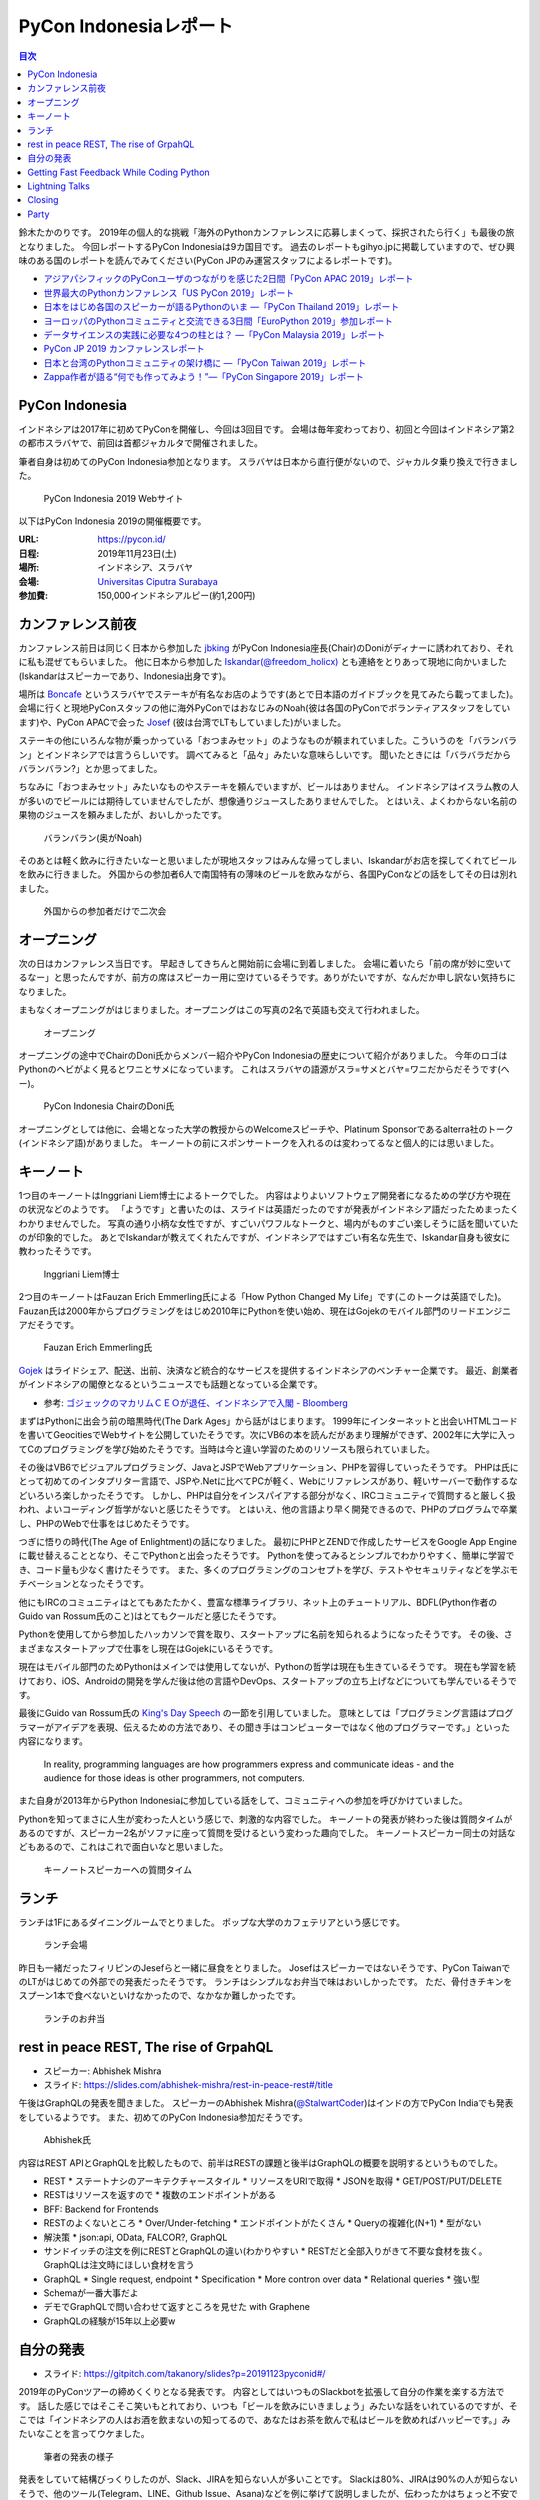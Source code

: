 =========================
 PyCon Indonesiaレポート
=========================

.. contents:: 目次
   :local:

鈴木たかのりです。
2019年の個人的な挑戦「海外のPythonカンファレンスに応募しまくって、採択されたら行く」も最後の旅となりました。
今回レポートするPyCon Indonesiaは9カ国目です。
過去のレポートもgihyo.jpに掲載していますので、ぜひ興味のある国のレポートを読んでみてください(PyCon JPのみ運営スタッフによるレポートです)。

* `アジアパシフィックのPyConユーザのつながりを感じた2日間「PyCon APAC 2019」レポート <https://gihyo.jp/news/report/2019/03/1201>`__
* `世界最大のPythonカンファレンス「US PyCon 2019」レポート <https://gihyo.jp/news/report/01/us-pycon2019>`_
* `日本をはじめ各国のスピーカーが語るPythonのいま ―「PyCon Thailand 2019」レポート <https://gihyo.jp/news/report/2019/07/0501>`_
* `ヨーロッパのPythonコミュニティと交流できる3日間「EuroPython 2019」参加レポート <https://gihyo.jp/news/report/01/europython2019>`_
* `データサイエンスの実践に必要な4つの柱とは？ ―「PyCon Malaysia 2019」レポート <https://gihyo.jp/news/report/2019/09/0901>`_
* `PyCon JP 2019 カンファレンスレポート <http://gihyo.jp/news/report/01/pyconjp2019>`_
* `日本と台湾のPythonコミュニティの架け橋に ―「PyCon Taiwan 2019」レポート <http://gihyo.jp/news/report/01/pycon-tw2019>`_
* `Zappa作者が語る“何でも作ってみよう！”―「PyCon Singapore 2019」レポート <https://gihyo.jp/news/report/2019/10/2901>`_

PyCon Indonesia
===============
インドネシアは2017年に初めてPyConを開催し、今回は3回目です。
会場は毎年変わっており、初回と今回はインドネシア第2の都市スラバヤで、前回は首都ジャカルタで開催されました。

筆者自身は初めてのPyCon Indonesia参加となります。
スラバヤは日本から直行便がないので、ジャカルタ乗り換えで行きました。

.. figure:: /images/id/pyconid.png
   :width: 300

   PyCon Indonesia 2019 Webサイト

以下はPyCon Indonesia 2019の開催概要です。

:URL: https://pycon.id/
:日程: 2019年11月23日(土)
:場所: インドネシア、スラバヤ
:会場: `Universitas Ciputra Surabaya <https://www.uc.ac.id/>`_
:参加費: 150,000インドネシアルピー(約1,200円)

カンファレンス前夜
==================
カンファレンス前日は同じく日本から参加した `jbking <https://twitter.com/jbking>`_ がPyCon Indonesia座長(Chair)のDoniがディナーに誘われており、それに私も混ぜてもらいました。
他に日本から参加した `Iskandar(@freedom_holicx) <https://twitter.com/freedom_holicx>`_ とも連絡をとりあって現地に向かいました(Iskandarはスピーカーであり、Indonesia出身です)。

場所は `Boncafe <http://boncafe.co.id/>`_ というスラバヤでステーキが有名なお店のようです(あとで日本語のガイドブックを見てみたら載ってました)。
会場に行くと現地PyConスタッフの他に海外PyConではおなじみのNoah(彼は各国のPyConでボランティアスタッフをしています)や、PyCon APACで会った `Josef <https://twitter.com/josefmonje/>`_ (彼は台湾でLTもしていました)がいました。

ステーキの他にいろんな物が乗っかっている「おつまみセット」のようなものが頼まれていました。こういうのを「バランバラン」とインドネシアでは言うらしいです。
調べてみると「品々」みたいな意味らしいです。
聞いたときには「バラバラだからバランバラン?」とか思ってました。

ちなみに「おつまみセット」みたいなものやステーキを頼んでいますが、ビールはありません。
インドネシアはイスラム教の人が多いのでビールには期待していませんでしたが、想像通りジュースしたありませんでした。
とはいえ、よくわからない名前の果物のジュースを頼みましたが、おいしかったです。

.. figure:: /images/id/balanbalan.jpg
   :width: 150

   バランバラン(奥がNoah)

そのあとは軽く飲みに行きたいなーと思いましたが現地スタッフはみんな帰ってしまい、Iskandarがお店を探してくれてビールを飲みに行きました。
外国からの参加者6人で南国特有の薄味のビールを飲みながら、各国PyConなどの話をしてその日は別れました。

.. figure:: /images/id/foreigners.jpg
   :width: 300

   外国からの参加者だけで二次会

オープニング
============
次の日はカンファレンス当日です。
早起きしてきちんと開始前に会場に到着しました。
会場に着いたら「前の席が妙に空いてるなー」と思ったんですが、前方の席はスピーカー用に空けているそうです。ありがたいですが、なんだか申し訳ない気持ちになりました。

まもなくオープニングがはじまりました。オープニングはこの写真の2名で英語も交えて行われました。

.. figure:: /images/id/opening.jpg
   :width: 300

   オープニング

オープニングの途中でChairのDoni氏からメンバー紹介やPyCon Indonesiaの歴史について紹介がありました。
今年のロゴはPythonのヘビがよく見るとワニとサメになっています。
これはスラバヤの語源がスラ=サメとバヤ=ワニだからだそうです(へー)。

.. figure:: /images/id/opening2.jpg
   :width: 300

   PyCon Indonesia ChairのDoni氏

オープニングとしては他に、会場となった大学の教授からのWelcomeスピーチや、Platinum Sponsorであるalterra社のトーク(インドネシア語)がありました。
キーノートの前にスポンサートークを入れるのは変わってるなと個人的には思いました。

キーノート
==========
1つ目のキーノートはInggriani Liem博士によるトークでした。
内容はよりよいソフトウェア開発者になるための学び方や現在の状況などのようです。
「ようです」と書いたのは、スライドは英語だったのですが発表がインドネシア語だったためまったくわかりませんでした。
写真の通り小柄な女性ですが、すごいパワフルなトークと、場内がものすごい楽しそうに話を聞いていたのが印象的でした。
あとでIskandarが教えてくれたんですが、インドネシアではすごい有名な先生で、Iskandar自身も彼女に教わったそうです。

.. figure:: /images/id/keynote1.jpg
   :width: 300

   Inggriani Liem博士

2つ目のキーノートはFauzan Erich Emmerling氏による「How Python Changed My Life」です(このトークは英語でした)。
Fauzan氏は2000年からプログラミングをはじめ2010年にPythonを使い始め、現在はGojekのモバイル部門のリードエンジニアだそうです。

.. figure:: /images/id/keynote2.jpg
   :width: 300

   Fauzan Erich Emmerling氏

`Gojek <https://ja.wikipedia.org/wiki/GO-JEK>`_ はライドシェア、配送、出前、決済など統合的なサービスを提供するインドネシアのベンチャー企業です。
最近、創業者がインドネシアの閣僚となるというニュースでも話題となっている企業です。

* 参考: `ゴジェックのマカリムＣＥＯが退任、インドネシアで入閣 - Bloomberg <https://www.bloomberg.co.jp/news/articles/2019-10-21/PZPLRS6TTDS201>`_

まずはPythonに出会う前の暗黒時代(The Dark Ages」から話がはじまります。
1999年にインターネットと出会いHTMLコードを書いてGeocitiesでWebサイトを公開していたそうです。次にVB6の本を読んだがあまり理解ができず、2002年に大学に入ってCのプログラミングを学び始めたそうです。当時は今と違い学習のためのリソースも限られていました。

その後はVB6でビジュアルプログラミング、JavaとJSPでWebアプリケーション、PHPを習得していったそうです。
PHPは氏にとって初めてのインタプリター言語で、JSPや.Netに比べてPCが軽く、Webにリファレンスがあり、軽いサーバーで動作するなどいろいろ楽しかったそうです。
しかし、PHPは自分をインスパイアする部分がなく、IRCコミュニティで質問すると厳しく扱われ、よいコーディング哲学がないと感じたそうです。
とはいえ、他の言語より早く開発できるので、PHPのプログラムで卒業し、PHPのWebで仕事をはじめたそうです。

つぎに悟りの時代(The Age of Enlightment)の話になりました。
最初にPHPとZENDで作成したサービスをGoogle App Engineに載せ替えることとなり、そこでPythonと出会ったそうです。
Pythonを使ってみるとシンプルでわかりやすく、簡単に学習でき、コード量も少なく書けたそうです。
また、多くのプログラミングのコンセプトを学び、テストやセキュリティなどを学ぶモチベーションとなったそうです。

他にもIRCのコミュニティはとてもあたたかく、豊富な標準ライブラリ、ネット上のチュートリアル、BDFL(Python作者のGuido van Rossum氏のこと)はとてもクールだと感じたそうです。

Pythonを使用してから参加したハッカソンで賞を取り、スタートアップに名前を知られるようになったそうです。
その後、さまざまなスタートアップで仕事をし現在はGojekにいるそうです。

現在はモバイル部門のためPythonはメインでは使用してないが、Pythonの哲学は現在も生きているそうです。
現在も学習を続けており、iOS、Androidの開発を学んだ後は他の言語やDevOps、スタートアップの立ち上げなどについても学んでいるそうです。

最後にGuido van Rossum氏の `King's Day Speech <http://neopythonic.blogspot.com/2016/04/kings-day-speech.html>`_ の一節を引用していました。
意味としては「プログラミング言語はプログラマーがアイデアを表現、伝えるための方法であり、その聞き手はコンピューターではなく他のプログラマーです。」といった内容になります。

  In reality, programming languages are how programmers express and communicate ideas - and the audience for those ideas is other programmers, not computers.

また自身が2013年からPython Indonesiaに参加している話をして、コミュニティへの参加を呼びかけていました。

Pythonを知ってまさに人生が変わった人という感じで、刺激的な内容でした。
キーノートの発表が終わった後は質問タイムがあるのですが、スピーカー2名がソファに座って質問を受けるという変わった趣向でした。
キーノートスピーカー同士の対話などもあるので、これはこれで面白いなと思いました。

.. figure:: /images/id/keynote3.jpg
   :width: 300

   キーノートスピーカーへの質問タイム

ランチ
======
ランチは1Fにあるダイニングルームでとりました。
ポップな大学のカフェテリアという感じです。

.. figure:: /images/id/dining.jpg
   :width: 300

   ランチ会場

昨日も一緒だったフィリピンのJesefらと一緒に昼食をとりました。
Josefはスピーカーではないそうです、PyCon TaiwanでのLTがはじめての外部での発表だったそうです。
ランチはシンプルなお弁当で味はおいしかったです。
ただ、骨付きチキンをスプーン1本で食べないといけなかったので、なかなか難しかったです。

.. figure:: /images/id/lunch.jpg
   :width: 300

   ランチのお弁当

rest in peace REST, The rise of GrpahQL
=======================================
* スピーカー: Abhishek Mishra
* スライド: https://slides.com/abhishek-mishra/rest-in-peace-rest#/title

午後はGraphQLの発表を聞きました。
スピーカーのAbhishek Mishra(`@StalwartCoder <https://twitter.com/StalwartCoder>`_)はインドの方でPyCon Indiaでも発表をしているようです。
また、初めてのPyCon Indonesia参加だそうです。

.. figure:: /images/id/abhishek.jpg
   :width: 300

   Abhishek氏

内容はREST APIとGraphQLを比較したもので、前半はRESTの課題と後半はGraphQLの概要を説明するというものでした。

* REST
  * ステートナシのアーキテクチャースタイル
  * リソースをURIで取得
  * JSONを取得
  * GET/POST/PUT/DELETE
* RESTはリソースを返すので
  * 複数のエンドポイントがある
* BFF: Backend for Frontends
* RESTのよくないところ
  * Over/Under-fetching
  * エンドポイントがたくさん
  * Queryの複雑化(N+1)
  * 型がない
* 解決策
  * json:api, OData, FALCOR?, GraphQL
* サンドイッチの注文を例にRESTとGraphQLの違い(わかりやすい
  * RESTだと全部入りがきて不要な食材を抜く。GraphQLは注文時にほしい食材を言う
* GraphQL
  * Single request, endpoint
  * Specification
  * More contron over data
  * Relational queries
  * 強い型
* Schemaが一番大事だよ
* デモでGraphQLで問い合わせて返すところを見せた with Graphene
* GraphQLの経験が15年以上必要w

自分の発表
==========
* スライド: https://gitpitch.com/takanory/slides?p=20191123pyconid#/

2019年のPyConツアーの締めくくりとなる発表です。
内容としてはいつものSlackbotを拡張して自分の作業を楽する方法です。
話した感じではそこそこ笑いもとれており、いつも「ビールを飲みにいきましょう」みたいな話をいれているのですが、そこでは「インドネシアの人はお酒を飲まないの知ってるので、あなたはお茶を飲んで私はビールを飲めればハッピーです。」みたいなことを言ってウケました。

.. figure:: /images/id/takanory.jpg
   :width: 300

   筆者の発表の様子

発表をしていて結構びっくりしたのが、Slack、JIRAを知らない人が多いことです。
Slackは80%、JIRAは90%の人が知らないそうで、他のツール(Telegram、LINE、Github Issue、Asana)などを例に挙げて説明しましたが、伝わったかはちょっと不安です。
質疑応答は以下のようなものがありました。1つ目の質問はうまく聞き取れず、Iskandarが日本語で質問の意味を教えてくれました。ありがとうIskandar、助かりました。

* 誰がBotでコマンドを実行できるかの権限設定はあるのか?

  * Slackbotとしては権限設定はできない。例えばここで説明したgadminコマンドは、私のGoogleアカウントの権限でなんでもできてしまいます。そのままでは危険なので、gadminコマンドでは「SlackのAdminユーザーか」をプログラム側でチェックしています。
* サーバーはどこで動かすのか?ローカルでもよいのか?    

  * Incoming WebhookもSlackbotも、開発時に自分のPC上で開発して動作させることが可能です。PyCon JPではWebサーバーを持っているのでそこでbotを動かしています。サーバーがない場合はEC2とかHerokuとかで動かすことが一般的だと思います。
* ピザを注文するときに、ピザ注文→サイズは何?→トッピングは何?みたいな対話をするようなBotを作ることは可能か?

  * Slackbotのやりとりは状態を持っていないので、基本的には `$pizza サイズ 種類 住所` のようなコマンドを作るしかありません。SlackのAPI自体はボタンを表示して複数のやり取りを行う機能はあるので、その機能を使うと良いと思います。Slack社が提供するPythonのライブラリだと対応しているかも知れません?

Getting Fast Feedback While Coding Python
=========================================
* Hans Sebastian
* 7年アメリカで働いて最近3年はインドネシアで働いている
* QAエンジニア?
* バックエンドってなにがある?みたいにして、いろんな人から聞いてまとめていくスタイル
* 実際にテストコードを書いていく感じ

Lightning Talks
===============
* Visualizing High-Dimensional Data
  * PCAで2時苦にする→でもいまいち
  * t-SNE: 遅いらしい
  * UMAP
  * Fashion MNISTでやってみる→UMAPよさそう?
  * 名前とニュースの分類はそこまでうまくいかない
* BPS Surabayaからデータを抜き出す
  * 場所ごとの人口?
  * Foliumで可視化
* How easy programming to kids: Dima
  * Blocks Programmingがなぜいいのか?
  * AsomeBotってのがあるらしい
  * http://asomeit.com/product/
  * Demoでうまく表示できない。操作している画面をカメラで撮って写すという荒技ww
* Python is all You need for Speech Recognition
  * librosa, Kera, TensorFlow, PyTorch
  * https://librosa.github.io/librosa/
  * インドネシア語のデータセットもあるよとのこと
* pandas
  * pandasの基本的な機能の紹介
  * 他の可視化ライブラリと連携できるよ
  * いろんなファイル形式を読み書きできるよ
* 5 minutes style transfer
  * input image + style image = generated image
  * transfer learning: VGG
  * 時間切れで途中で終わった
* Smart Ecosystem with Mozilla IoT: Rizky
  * Alexaとかあるけど音声盗んでるよね的な
  * iot.mozilla.org
* Python dan Hardware
* Call and Responceみたいなの気になる

Closing
=======
* Doni
* 500+
* 2年前は学生が80%だったけど、60%になった
* Male 80%
* 85 Speakers Submission
* 2020の場所はBandungが人気らしい
* bit.ly/pyconid2019→インドネシア語だったから読めないww
* なんかdoniに渡してた

Party
=====
* おしゃれな場所
* ゴルフ場のレストランだけど、外なので気持ちいい
* 2種類のスープの鍋
* バンド演奏していたら女性オーガナイザーが一緒に歌っていた。PyConの伝統?
* 日本で働きたい学生とかもいた。
* アニメの話をふられても、最近アニメとか見てないんですよね...ごめんね
